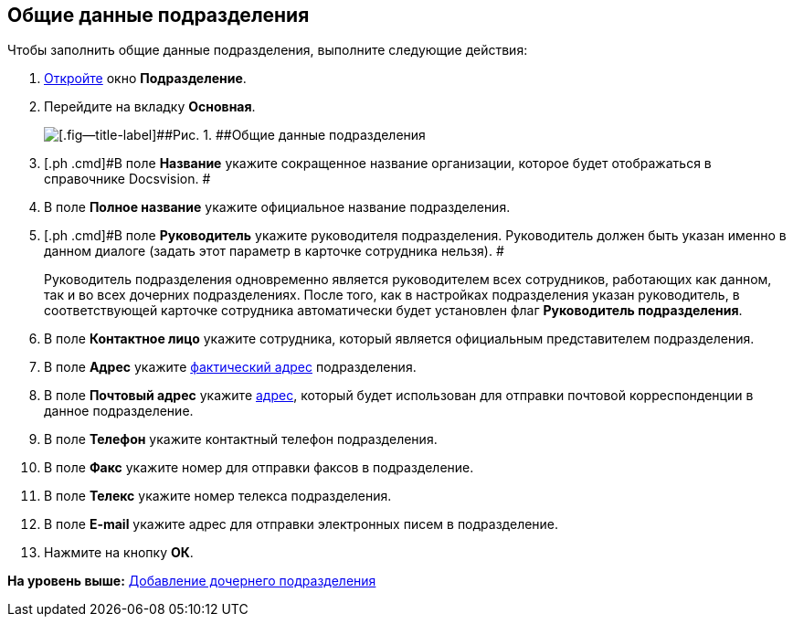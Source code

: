 [[ariaid-title1]]
== Общие данные подразделения

Чтобы заполнить общие данные подразделения, выполните следующие действия:

[[task_zqc_s_n__steps_bjz_ksk_dn]]
. [.ph .cmd]#xref:staff_Department_add.adoc[Откройте] окно [.keyword .wintitle]*Подразделение*.#
. [.ph .cmd]#Перейдите на вкладку [.keyword]*Основная*.#
+
image::images/staff_Department_common_data.png[[.fig--title-label]##Рис. 1. ##Общие данные подразделения]
. [.ph .cmd]#В поле *Название* укажите сокращенное название организации, которое будет отображаться в справочнике Docsvision. #
. [.ph .cmd]#В поле *Полное название* укажите официальное название подразделения.#
. [.ph .cmd]#В поле *Руководитель* укажите руководителя подразделения. Руководитель должен быть указан именно в данном диалоге (задать этот параметр в карточке сотрудника нельзя). #
+
Руководитель подразделения одновременно является руководителем всех сотрудников, работающих как данном, так и во всех дочерних подразделениях. После того, как в настройках подразделения указан руководитель, в соответствующей карточке сотрудника автоматически будет установлен флаг [.ph .uicontrol]*Руководитель подразделения*.
. [.ph .cmd]#В поле *Контактное лицо* укажите сотрудника, который является официальным представителем подразделения.#
. [.ph .cmd]#В поле *Адрес* укажите xref:staff_Address.adoc[фактический адрес] подразделения.#
. [.ph .cmd]#В поле *Почтовый адрес* укажите xref:staff_Address.adoc[адрес], который будет использован для отправки почтовой корреспонденции в данное подразделение.#
. [.ph .cmd]#В поле *Телефон* укажите контактный телефон подразделения.#
. [.ph .cmd]#В поле *Факс* укажите номер для отправки факсов в подразделение.#
. [.ph .cmd]#В поле *Телекс* укажите номер телекса подразделения.#
. [.ph .cmd]#В поле *E-mail* укажите адрес для отправки электронных писем в подразделение.#
. [.ph .cmd]#Нажмите на кнопку [.keyword]*ОК*.#

*На уровень выше:* xref:../pages/staff_Department_add.adoc[Добавление дочернего подразделения]
